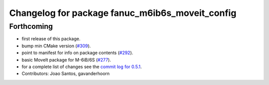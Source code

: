 ^^^^^^^^^^^^^^^^^^^^^^^^^^^^^^^^^^^^^^^^^^^^^^^^
Changelog for package fanuc_m6ib6s_moveit_config
^^^^^^^^^^^^^^^^^^^^^^^^^^^^^^^^^^^^^^^^^^^^^^^^

Forthcoming
-----------
* first release of this package.
* bump min CMake version (`#309 <https://github.com/ros-industrial/fanuc/issues/309>`_).
* point to manifest for info on package contents (`#292 <https://github.com/ros-industrial/fanuc/issues/292>`_).
* basic MoveIt package for M-6iB/6S (`#277 <https://github.com/ros-industrial/fanuc/issues/277>`_).
* for a complete list of changes see the `commit log for 0.5.1 <https://github.com/ros-industrial/fanuc/compare/0.5.0...0.5.1>`_.
* Contributors: Joao Santos, gavanderhoorn

